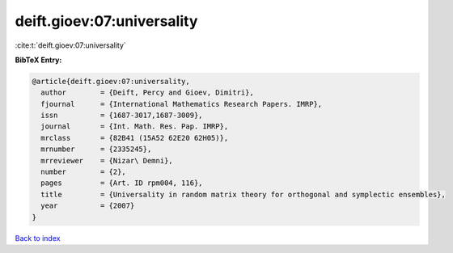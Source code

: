 deift.gioev:07:universality
===========================

:cite:t:`deift.gioev:07:universality`

**BibTeX Entry:**

.. code-block:: bibtex

   @article{deift.gioev:07:universality,
     author        = {Deift, Percy and Gioev, Dimitri},
     fjournal      = {International Mathematics Research Papers. IMRP},
     issn          = {1687-3017,1687-3009},
     journal       = {Int. Math. Res. Pap. IMRP},
     mrclass       = {82B41 (15A52 62E20 62H05)},
     mrnumber      = {2335245},
     mrreviewer    = {Nizar\ Demni},
     number        = {2},
     pages         = {Art. ID rpm004, 116},
     title         = {Universality in random matrix theory for orthogonal and symplectic ensembles},
     year          = {2007}
   }

`Back to index <../By-Cite-Keys.html>`__
